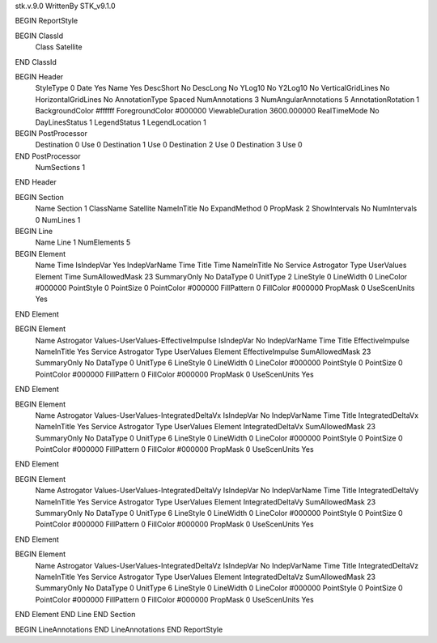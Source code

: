stk.v.9.0
WrittenBy    STK_v9.1.0

BEGIN ReportStyle

BEGIN ClassId
	Class		Satellite
END ClassId

BEGIN Header
	StyleType		0
	Date		Yes
	Name		Yes
	DescShort		No
	DescLong		No
	YLog10		No
	Y2Log10		No
	VerticalGridLines		No
	HorizontalGridLines		No
	AnnotationType		Spaced
	NumAnnotations		3
	NumAngularAnnotations		5
	AnnotationRotation		1
	BackgroundColor		#ffffff
	ForegroundColor		#000000
	ViewableDuration		3600.000000
	RealTimeMode		No
	DayLinesStatus		1
	LegendStatus		1
	LegendLocation		1

BEGIN PostProcessor
	Destination	0
	Use	0
	Destination	1
	Use	0
	Destination	2
	Use	0
	Destination	3
	Use	0
END PostProcessor
	NumSections		1
END Header

BEGIN Section
	Name		Section 1
	ClassName		Satellite
	NameInTitle		No
	ExpandMethod		0
	PropMask		2
	ShowIntervals		No
	NumIntervals		0
	NumLines		1

BEGIN Line
	Name		Line 1
	NumElements		5

BEGIN Element
	Name		Time
	IsIndepVar		Yes
	IndepVarName		Time
	Title		Time
	NameInTitle		No
	Service		Astrogator
	Type		UserValues
	Element		Time
	SumAllowedMask		23
	SummaryOnly		No
	DataType		0
	UnitType		2
	LineStyle		0
	LineWidth		0
	LineColor		#000000
	PointStyle		0
	PointSize		0
	PointColor		#000000
	FillPattern		0
	FillColor		#000000
	PropMask		0
	UseScenUnits		Yes
END Element

BEGIN Element
	Name		Astrogator Values-UserValues-EffectiveImpulse
	IsIndepVar		No
	IndepVarName		Time
	Title		EffectiveImpulse
	NameInTitle		Yes
	Service		Astrogator
	Type		UserValues
	Element		EffectiveImpulse
	SumAllowedMask		23
	SummaryOnly		No
	DataType		0
	UnitType		6
	LineStyle		0
	LineWidth		0
	LineColor		#000000
	PointStyle		0
	PointSize		0
	PointColor		#000000
	FillPattern		0
	FillColor		#000000
	PropMask		0
	UseScenUnits		Yes
END Element

BEGIN Element
	Name		Astrogator Values-UserValues-IntegratedDeltaVx
	IsIndepVar		No
	IndepVarName		Time
	Title		IntegratedDeltaVx
	NameInTitle		Yes
	Service		Astrogator
	Type		UserValues
	Element		IntegratedDeltaVx
	SumAllowedMask		23
	SummaryOnly		No
	DataType		0
	UnitType		6
	LineStyle		0
	LineWidth		0
	LineColor		#000000
	PointStyle		0
	PointSize		0
	PointColor		#000000
	FillPattern		0
	FillColor		#000000
	PropMask		0
	UseScenUnits		Yes
END Element

BEGIN Element
	Name		Astrogator Values-UserValues-IntegratedDeltaVy
	IsIndepVar		No
	IndepVarName		Time
	Title		IntegratedDeltaVy
	NameInTitle		Yes
	Service		Astrogator
	Type		UserValues
	Element		IntegratedDeltaVy
	SumAllowedMask		23
	SummaryOnly		No
	DataType		0
	UnitType		6
	LineStyle		0
	LineWidth		0
	LineColor		#000000
	PointStyle		0
	PointSize		0
	PointColor		#000000
	FillPattern		0
	FillColor		#000000
	PropMask		0
	UseScenUnits		Yes
END Element

BEGIN Element
	Name		Astrogator Values-UserValues-IntegratedDeltaVz
	IsIndepVar		No
	IndepVarName		Time
	Title		IntegratedDeltaVz
	NameInTitle		Yes
	Service		Astrogator
	Type		UserValues
	Element		IntegratedDeltaVz
	SumAllowedMask		23
	SummaryOnly		No
	DataType		0
	UnitType		6
	LineStyle		0
	LineWidth		0
	LineColor		#000000
	PointStyle		0
	PointSize		0
	PointColor		#000000
	FillPattern		0
	FillColor		#000000
	PropMask		0
	UseScenUnits		Yes
END Element
END Line
END Section

BEGIN LineAnnotations
END LineAnnotations
END ReportStyle

